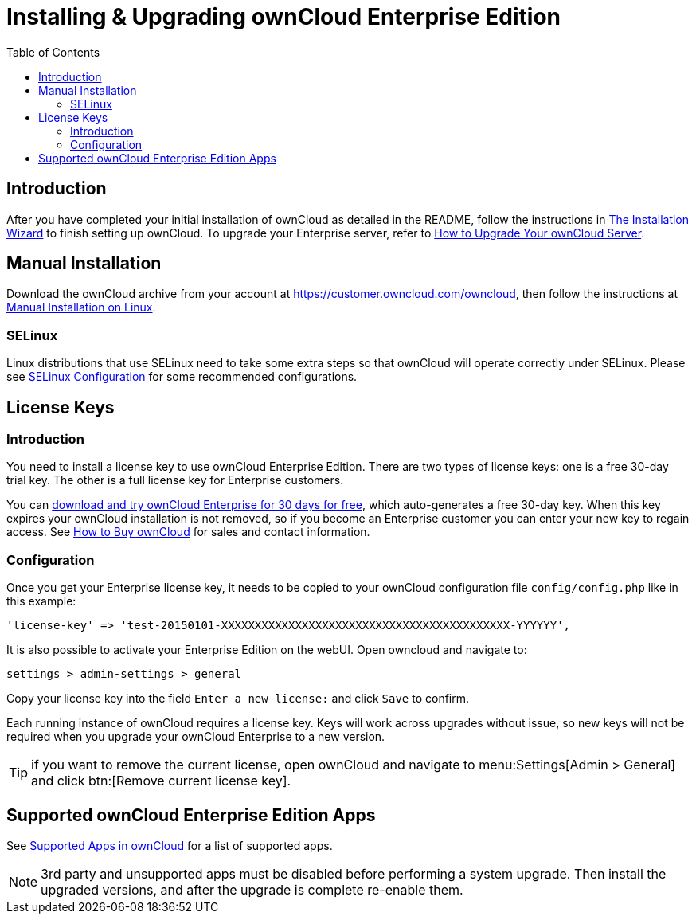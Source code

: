= Installing & Upgrading ownCloud Enterprise Edition
:toc: right
:page-aliases: go/admin-enterprise-license.adoc

== Introduction

After you have completed your initial installation of ownCloud as detailed in the README, 
follow the instructions in xref:installation/installation_wizard.adoc[The Installation Wizard] 
to finish setting up ownCloud. To upgrade your Enterprise server, refer to 
xref:maintenance/upgrade.adoc[How to Upgrade Your ownCloud Server].

== Manual Installation

Download the ownCloud archive from your account at
https://customer.owncloud.com/owncloud, then follow the instructions at
xref:installation/manual_installation/manual_installation.adoc[Manual Installation on Linux].

=== SELinux

Linux distributions that use SELinux need to take some extra steps so
that ownCloud will operate correctly under SELinux. Please see
xref:installation/selinux_configuration.adoc[SELinux Configuration] for some recommended
configurations.

== License Keys

=== Introduction

You need to install a license key to use ownCloud Enterprise Edition.
There are two types of license keys: one is a free 30-day trial key. The
other is a full license key for Enterprise customers.

You can https://owncloud.com/download/[download and try ownCloud Enterprise for 30 days for free],
which auto-generates a free 30-day key. When this key expires your ownCloud installation is not removed, so
if you become an Enterprise customer you can enter your new key to
regain access. See https://owncloud.com/how-to-buy-owncloud/[How to Buy ownCloud]
for sales and contact information.

=== Configuration

Once you get your Enterprise license key, it needs to be copied to your
ownCloud configuration file `config/config.php` like in this example:

[source,php]
----
'license-key' => 'test-20150101-XXXXXXXXXXXXXXXXXXXXXXXXXXXXXXXXXXXXXXXXXXX-YYYYYY',
----

It is also possible to activate your Enterprise Edition on the webUI. Open owncloud and navigate to:
----
settings > admin-settings > general
----
Copy your license key into the field `Enter a new license:` and click `Save` to confirm.


Each running instance of ownCloud requires a license key. Keys will work
across upgrades without issue, so new keys will not be required when you
upgrade your ownCloud Enterprise to a new version.

TIP: if you want to remove the current license, open ownCloud and navigate to menu:Settings[Admin > General] and click btn:[Remove current license key].

== Supported ownCloud Enterprise Edition Apps

See xref:installation/apps_supported.adoc[Supported Apps in ownCloud] for a list of supported apps.

NOTE: 3rd party and unsupported apps must be disabled before performing a system upgrade. Then install the upgraded versions, and after the upgrade is complete re-enable them.
